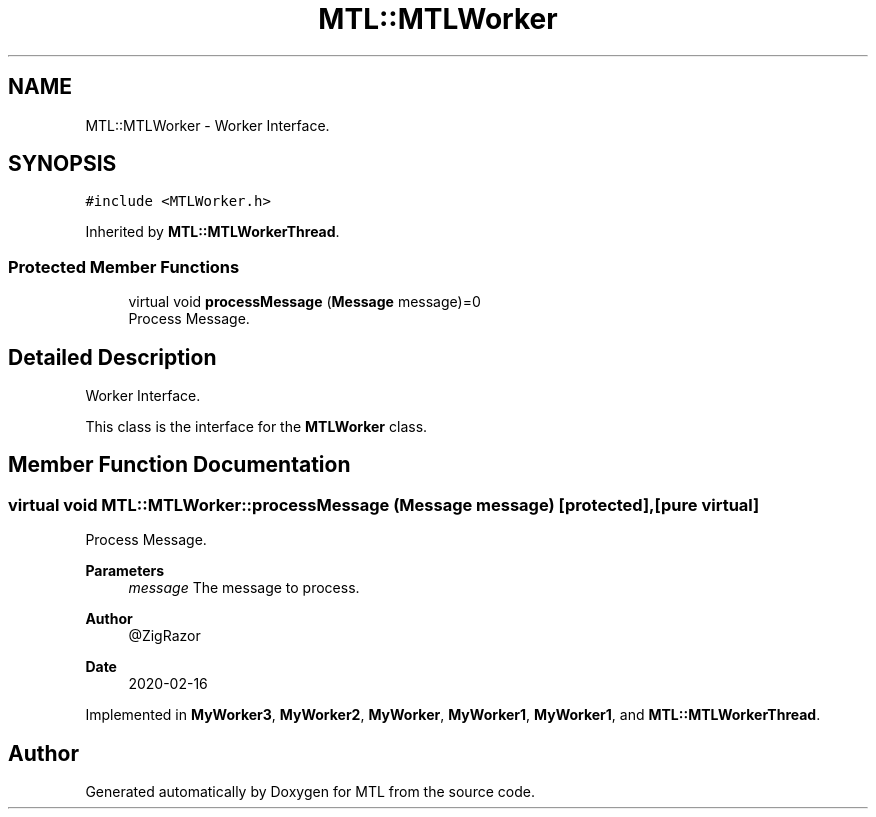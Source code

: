 .TH "MTL::MTLWorker" 3 "Fri Feb 25 2022" "Version 0.0.1" "MTL" \" -*- nroff -*-
.ad l
.nh
.SH NAME
MTL::MTLWorker \- Worker Interface\&.  

.SH SYNOPSIS
.br
.PP
.PP
\fC#include <MTLWorker\&.h>\fP
.PP
Inherited by \fBMTL::MTLWorkerThread\fP\&.
.SS "Protected Member Functions"

.in +1c
.ti -1c
.RI "virtual void \fBprocessMessage\fP (\fBMessage\fP message)=0"
.br
.RI "Process Message\&. "
.in -1c
.SH "Detailed Description"
.PP 
Worker Interface\&. 

This class is the interface for the \fBMTLWorker\fP class\&. 
.SH "Member Function Documentation"
.PP 
.SS "virtual void MTL::MTLWorker::processMessage (\fBMessage\fP message)\fC [protected]\fP, \fC [pure virtual]\fP"

.PP
Process Message\&. 
.PP
\fBParameters\fP
.RS 4
\fImessage\fP The message to process\&.
.RE
.PP
\fBAuthor\fP
.RS 4
@ZigRazor 
.RE
.PP
\fBDate\fP
.RS 4
2020-02-16 
.RE
.PP

.PP
Implemented in \fBMyWorker3\fP, \fBMyWorker2\fP, \fBMyWorker\fP, \fBMyWorker1\fP, \fBMyWorker1\fP, and \fBMTL::MTLWorkerThread\fP\&.

.SH "Author"
.PP 
Generated automatically by Doxygen for MTL from the source code\&.
